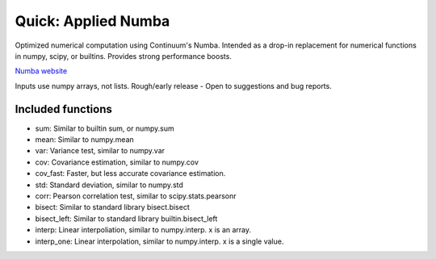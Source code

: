 Quick: Applied Numba
====================

Optimized numerical computation using Continuum's Numba. Intended as a drop-in replacement
for numerical functions in numpy, scipy, or builtins. Provides strong performance boosts.

`Numba website <http://numba.pydata.org/>`_

Inputs use numpy arrays, not lists.
Rough/early release - Open to suggestions and bug reports.

Included functions
------------------

- sum: Similar to builtin sum, or numpy.sum
- mean: Similar to numpy.mean
- var: Variance test, similar to numpy.var
- cov: Covariance estimation, similar to numpy.cov
- cov_fast: Faster, but less accurate covariance estimation.
- std: Standard deviation, similar to numpy.std
- corr: Pearson correlation test, similar to scipy.stats.pearsonr
- bisect: Similar to standard library bisect.bisect
- bisect_left: Similar to standard library builtin.bisect_left
- interp: Linear interpoliation, similar to numpy.interp. x is an array.
- interp_one: Linear interpolation, similar to numpy.interp. x is a single value.
